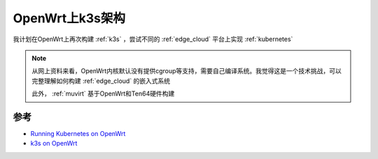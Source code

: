 .. _openwrt_k3s_arch:

===================
OpenWrt上k3s架构
===================

我计划在OpenWrt上再次构建 :ref:`k3s` ，尝试不同的 :ref:`edge_cloud` 平台上实现 :ref:`kubernetes`

.. note::

   从网上资料来看，OpenWrt内核默认没有提供cgroup等支持，需要自己编译系统。我觉得这是一个技术挑战，可以完整理解如何构建 :ref:`edge_cloud` 的嵌入式系统

   此外， :ref:`muvirt` 基于OpenWrt和Ten64硬件构建

参考
======

- `Running Kubernetes on OpenWrt <https://5pi.de/2019/05/10/k8s-on-openwrt/>`_
- `k3s on OpenWrt <https://github.com/discordianfish/k3s-openwrt>`_
